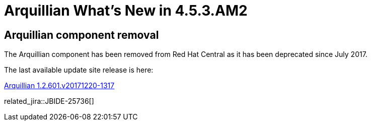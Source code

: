 = Arquillian What's New in 4.5.3.AM2
:page-layout: whatsnew
:page-component_id: arquillian
:page-component_version: 4.5.3.AM2
:page-product_id: jbt_core
:page-product_version: 4.5.3.AM2

== Arquillian component removal

The Arquillian component has been removed from Red Hat Central as it has been deprecated since July 2017.

The last available update site release is here:

link:http://download.jboss.org/jbosstools/oxygen/stable/updates/core/arquillian/[Arquillian 1.2.601.v20171220-1317]

related_jira::JBIDE-25736[]
